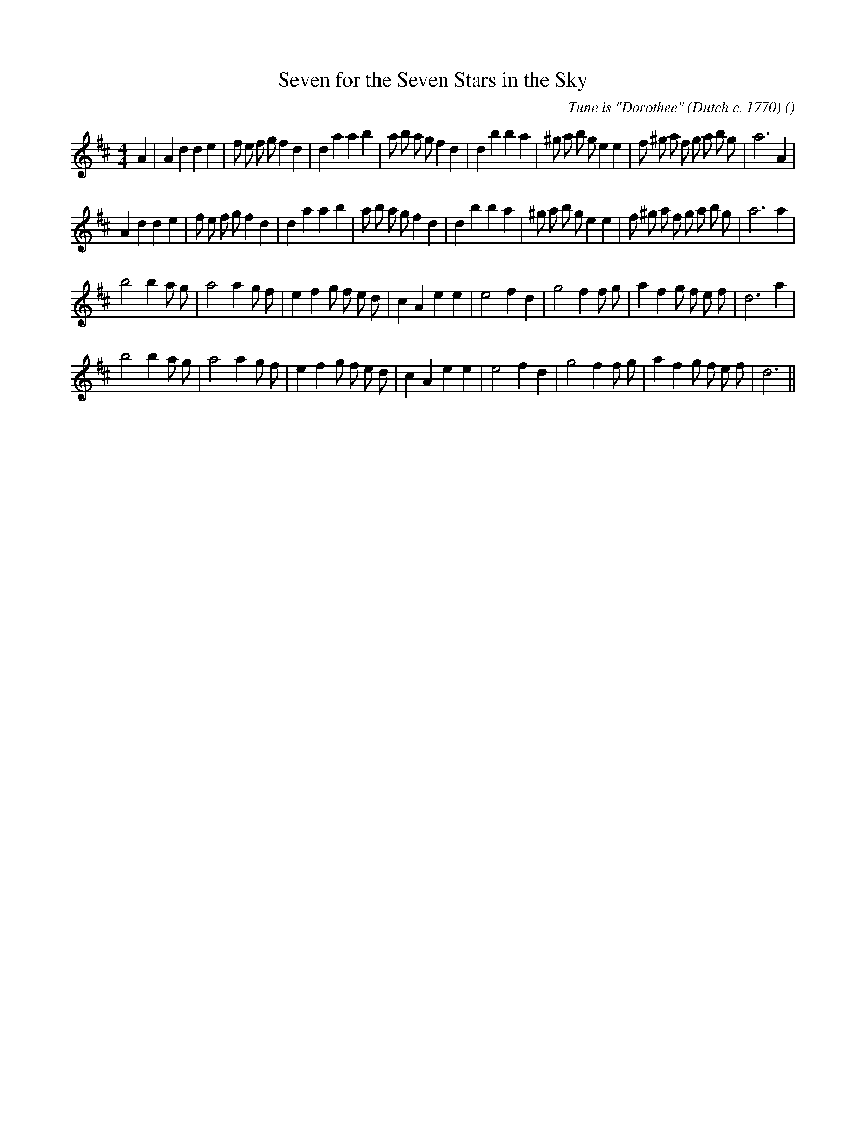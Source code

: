 X:1
T: Seven for the Seven Stars in the Sky
N:
C:Tune is "Dorothee" (Dutch c. 1770)
S:
A:
O:
R:
M:4/4
K:D
I:speed 200
%W: A1
% voice 1 (1 lines, 41 notes)
K:D
M:4/4
L:1/16
A4 |A4 d4 d4 e4 |f2 e2 f2 g2 f4 d4 |d4 a4 a4 b4 |a2 b2 a2 g2 f4 d4 |d4 b4 b4 a4 |^g2 a2 b2 g2 e4 e4 |f2 ^g2 a2 f2 g2 a2 b2 g2 |a12 A4 |
%W: A2
% voice 1 (1 lines, 40 notes)
A4 d4 d4 e4 |f2 e2 f2 g2 f4 d4 |d4 a4 a4 b4 |a2 b2 a2 g2 f4 d4 |d4 b4 b4 a4 |^g2 a2 b2 g2 e4 e4 |f2 ^g2 a2 f2 g2 a2 b2 g2 |a12 a4 |
%W: B1
% voice 1 (1 lines, 33 notes)
b8 b4 a2 g2 |a8 a4 g2 f2 |e4 f4 g2 f2 e2 d2 |c4 A4 e4 e4 |e8 f4 d4 |g8 f4 f2 g2 |a4 f4 g2 f2 e2 f2 |d12 a4 |
%W: B2
% voice 1 (1 lines, 32 notes)
b8 b4 a2 g2 |a8 a4 g2 f2 |e4 f4 g2 f2 e2 d2 |c4 A4 e4 e4 |e8 f4 d4 |g8 f4 f2 g2 |a4 f4 g2 f2 e2 f2 |d12 ||
